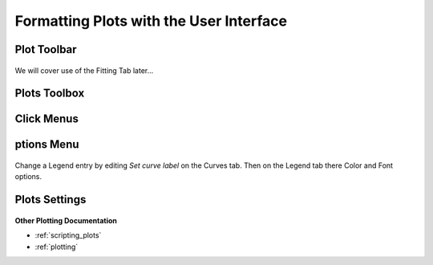 .. _06_formatting_plots:

.. TO UPDATE find these images in a .pptx file at https://github.com/mantidproject/documents/blob/master/Images/Images_for_Docs/formatting_plots.pptx

==========================================
Formatting Plots with the User Interface
==========================================

Plot Toolbar
============

.. figure:: /images/PlotToolbar.png
   :alt: Plot Toolbar
   :align: center

We will cover use of the Fitting Tab later...


Plots Toolbox
=============

.. figure:: /images/PlotsWindow.png
   :alt: Plot Toolbox
   :align: center


Click Menus
===========

.. figure:: /images/PlotClickMenus.png
   :alt: Click Menus
   :align: center


|FigureOptionsGear.png| ptions Menu
===================================

.. figure:: /images/PlotOptions.png
   :alt: Plot Options Axes Legend
   :align: center

Change a Legend entry by editing `Set curve label` on the Curves tab. 
Then on the Legend tab there Color and Font options.

.. figure:: /images/PlotOptionsCurves.png
   :alt: Plot Options Axes Legend
   :align: center

.. figure:: /images/PlotOptionsColorfill.png
   :alt: Plot Options Colorfill
   :align: center


Plots Settings
==============

.. figure:: /images/PlotSettings.png
   :alt: Plot Settings
   :align: center


**Other Plotting Documentation**

* :ref:`scripting_plots`
* :ref:`plotting`

.. |FigureOptionsGear.png| image:: /images/FigureOptionsGear.png
